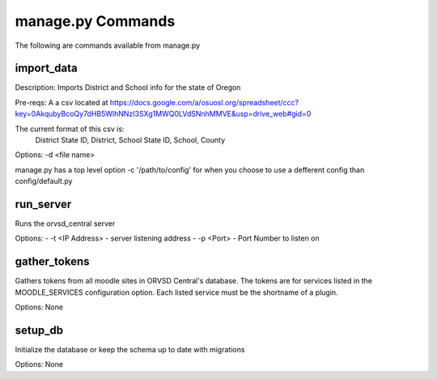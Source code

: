 manage.py Commands
==================

The following are commands available from manage.py

import_data
-----------

Description: Imports District and School info for the state of Oregon

Pre-reqs: A a csv located at https://docs.google.com/a/osuosl.org/spreadsheet/ccc?key=0AkqubyBcoQy7dHB5WlhNNzI3SXg1MWQ0LVdSNnhMMVE&usp=drive_web#gid=0

The current format of this csv is:
    District State ID, District, School State ID, School, County

Options: -d <file name>

manage.py has a top level option -c '/path/to/config' for when you choose to
use a defferent config than config/default.py

run_server
----------

Runs the orvsd_central server

Options:
- -t <IP Address> - server listening address
- -p <Port> - Port Number to listen on

gather_tokens
-------------

Gathers tokens from all moodle sites in ORVSD Central's database. The tokens
are for services listed in the MOODLE_SERVICES configuration option. Each
listed service must be the shortname of a plugin.

Options: None

setup_db
--------

Initialize the database or keep the schema up to date with migrations

Options: None
